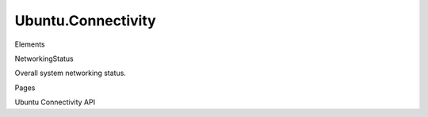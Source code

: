 Ubuntu.Connectivity
===================

.. raw:: html

   <h3>

Elements

.. raw:: html

   </h3>

.. raw:: html

   <dl>

.. raw:: html

   <dt>

NetworkingStatus

.. raw:: html

   </dt>

.. raw:: html

   <dd>

Overall system networking status.

.. raw:: html

   </dd>

.. raw:: html

   </dl>

.. raw:: html

   <h3>

Pages

.. raw:: html

   </h3>

.. raw:: html

   <ul>

.. raw:: html

   <li>

Ubuntu Connectivity API

.. raw:: html

   </li>

.. raw:: html

   </ul>
